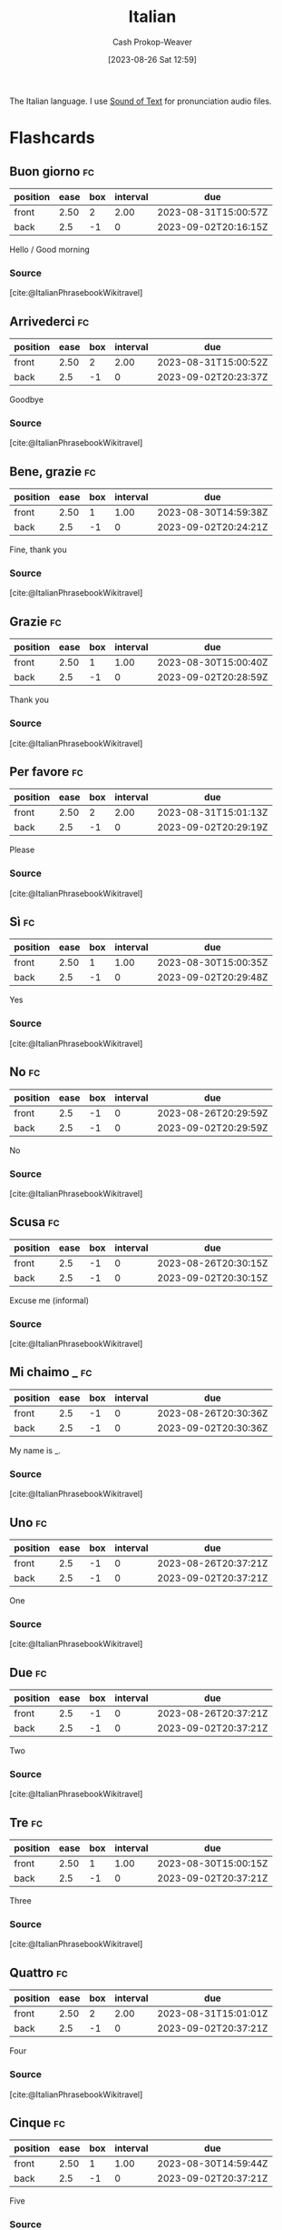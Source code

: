 :PROPERTIES:
:ID:       768e1b87-efef-4024-a356-e399d27cc98f
:LAST_MODIFIED: [2023-08-29 Tue 08:01]
:END:
#+title: Italian
#+hugo_custom_front_matter: :slug "768e1b87-efef-4024-a356-e399d27cc98f"
#+author: Cash Prokop-Weaver
#+date: [2023-08-26 Sat 12:59]
#+filetags: :concept:

The Italian language. I use [[https://soundoftext.com/][Sound of Text]] for pronunciation audio files.

* Flashcards
** Buon giorno :fc:
:PROPERTIES:
:CREATED: [2023-08-26 Sat 13:15]
:FC_CREATED: 2023-08-26T20:16:15Z
:FC_TYPE:  vocab
:FC_VOCAB_AUDIO: buon-giorno.mp3
:ID:       d186c112-2b5d-4f8f-9171-924da90c48f9
:END:
:REVIEW_DATA:
| position | ease | box | interval | due                  |
|----------+------+-----+----------+----------------------|
| front    | 2.50 |   2 |     2.00 | 2023-08-31T15:00:57Z |
| back     |  2.5 |  -1 |        0 | 2023-09-02T20:16:15Z |
:END:

Hello / Good morning

*** Source
[cite:@ItalianPhrasebookWikitravel]
** Arrivederci :fc:
:PROPERTIES:
:CREATED: [2023-08-26 Sat 13:23]
:FC_CREATED: 2023-08-26T20:23:37Z
:FC_TYPE:  vocab
:FC_VOCAB_AUDIO: arrivederci.mp3
:ID:       ed6c8890-99ef-4de4-9d76-167789f61133
:END:
:REVIEW_DATA:
| position | ease | box | interval | due                  |
|----------+------+-----+----------+----------------------|
| front    | 2.50 |   2 |     2.00 | 2023-08-31T15:00:52Z |
| back     |  2.5 |  -1 |        0 | 2023-09-02T20:23:37Z |
:END:

Goodbye

*** Source
[cite:@ItalianPhrasebookWikitravel]
** Bene, grazie :fc:
:PROPERTIES:
:CREATED: [2023-08-26 Sat 13:24]
:FC_CREATED: 2023-08-26T20:24:21Z
:FC_TYPE:  vocab
:FC_VOCAB_AUDIO: bene-grazie.mp3
:ID:       0a1cc548-5b6b-4d81-82d9-86f7bb26f7cd
:END:
:REVIEW_DATA:
| position | ease | box | interval | due                  |
|----------+------+-----+----------+----------------------|
| front    | 2.50 |   1 |     1.00 | 2023-08-30T14:59:38Z |
| back     |  2.5 |  -1 |        0 | 2023-09-02T20:24:21Z |
:END:

Fine, thank you

*** Source
[cite:@ItalianPhrasebookWikitravel]
** Grazie :fc:
:PROPERTIES:
:CREATED: [2023-08-26 Sat 13:28]
:FC_CREATED: 2023-08-26T20:28:59Z
:FC_TYPE:  vocab
:FC_VOCAB_AUDIO: grazie.mp3
:ID:       2e9b457d-665f-4ba6-b22f-4713415e68ca
:END:
:REVIEW_DATA:
| position | ease | box | interval | due                  |
|----------+------+-----+----------+----------------------|
| front    | 2.50 |   1 |     1.00 | 2023-08-30T15:00:40Z |
| back     |  2.5 |  -1 |        0 | 2023-09-02T20:28:59Z |
:END:

Thank you

*** Source
[cite:@ItalianPhrasebookWikitravel]
** Per favore :fc:
:PROPERTIES:
:CREATED: [2023-08-26 Sat 13:29]
:FC_CREATED: 2023-08-26T20:29:19Z
:FC_TYPE:  vocab
:FC_VOCAB_AUDIO: per-favore.mp3
:ID:       5b78c1b2-3f43-451f-9150-07cce4e4121f
:END:
:REVIEW_DATA:
| position | ease | box | interval | due                  |
|----------+------+-----+----------+----------------------|
| front    | 2.50 |   2 |     2.00 | 2023-08-31T15:01:13Z |
| back     |  2.5 |  -1 |        0 | 2023-09-02T20:29:19Z |
:END:

Please

*** Source
[cite:@ItalianPhrasebookWikitravel]
** Sì :fc:
:PROPERTIES:
:CREATED: [2023-08-26 Sat 13:29]
:FC_CREATED: 2023-08-26T20:29:48Z
:FC_TYPE:  vocab
:FC_VOCAB_AUDIO: sì.mp3
:ID:       c476ca19-648c-4adc-8e6f-39aa611d274a
:END:
:REVIEW_DATA:
| position | ease | box | interval | due                  |
|----------+------+-----+----------+----------------------|
| front    | 2.50 |   1 |     1.00 | 2023-08-30T15:00:35Z |
| back     |  2.5 |  -1 |        0 | 2023-09-02T20:29:48Z |
:END:

Yes

*** Source
[cite:@ItalianPhrasebookWikitravel]
** No :fc:
:PROPERTIES:
:CREATED: [2023-08-26 Sat 13:29]
:FC_CREATED: 2023-08-26T20:29:59Z
:FC_TYPE:  vocab
:FC_VOCAB_AUDIO: no.mp3
:ID:       2f9296f6-680c-4292-873f-6d316d485403
:END:
:REVIEW_DATA:
| position | ease | box | interval | due                  |
|----------+------+-----+----------+----------------------|
| front    |  2.5 |  -1 |        0 | 2023-08-26T20:29:59Z |
| back     |  2.5 |  -1 |        0 | 2023-09-02T20:29:59Z |
:END:

No

*** Source
[cite:@ItalianPhrasebookWikitravel]
** Scusa :fc:
:PROPERTIES:
:CREATED: [2023-08-26 Sat 13:30]
:FC_CREATED: 2023-08-26T20:30:15Z
:FC_TYPE:  vocab
:FC_VOCAB_AUDIO: scusa.mp3
:ID:       d00566db-ede6-488d-8ccc-4a0e58ef6465
:END:
:REVIEW_DATA:
| position | ease | box | interval | due                  |
|----------+------+-----+----------+----------------------|
| front    |  2.5 |  -1 |        0 | 2023-08-26T20:30:15Z |
| back     |  2.5 |  -1 |        0 | 2023-09-02T20:30:15Z |
:END:

Excuse me (informal)

*** Source
[cite:@ItalianPhrasebookWikitravel]
** Mi chaimo _ :fc:
:PROPERTIES:
:CREATED: [2023-08-26 Sat 13:30]
:FC_CREATED: 2023-08-26T20:30:36Z
:FC_TYPE:  vocab
:FC_VOCAB_AUDIO: mi-chaimo.mp3
:ID:       ae07cf43-379d-416e-b9e5-3e65bea906d7
:END:
:REVIEW_DATA:
| position | ease | box | interval | due                  |
|----------+------+-----+----------+----------------------|
| front    |  2.5 |  -1 |        0 | 2023-08-26T20:30:36Z |
| back     |  2.5 |  -1 |        0 | 2023-09-02T20:30:36Z |
:END:

My name is _.

*** Source
[cite:@ItalianPhrasebookWikitravel]
** Uno :fc:
:PROPERTIES:
:CREATED: [2023-08-26 Sat 13:37]
:FC_CREATED: 2023-08-26T20:37:21Z
:FC_TYPE:  vocab
:FC_VOCAB_AUDIO: uno.mp3
:ID:       12f71568-fcbc-4291-9392-b0e6c0b01ee5
:END:
:REVIEW_DATA:
| position | ease | box | interval | due                  |
|----------+------+-----+----------+----------------------|
| front    |  2.5 |  -1 |        0 | 2023-08-26T20:37:21Z |
| back     |  2.5 |  -1 |        0 | 2023-09-02T20:37:21Z |
:END:

One

*** Source
[cite:@ItalianPhrasebookWikitravel]
** Due :fc:
:PROPERTIES:
:CREATED: [2023-08-26 Sat 13:37]
:FC_CREATED: 2023-08-26T20:37:21Z
:FC_TYPE:  vocab
:FC_VOCAB_AUDIO: due.mp3
:ID:       63bd4acb-0f5b-4864-bb53-bc6706e54985
:END:
:REVIEW_DATA:
| position | ease | box | interval | due                  |
|----------+------+-----+----------+----------------------|
| front    |  2.5 |  -1 |        0 | 2023-08-26T20:37:21Z |
| back     |  2.5 |  -1 |        0 | 2023-09-02T20:37:21Z |
:END:

Two

*** Source
[cite:@ItalianPhrasebookWikitravel]
** Tre :fc:
:PROPERTIES:
:CREATED: [2023-08-26 Sat 13:37]
:FC_CREATED: 2023-08-26T20:37:21Z
:FC_TYPE:  vocab
:FC_VOCAB_AUDIO: tre.mp3
:ID:       dd63e775-6c49-4567-8c2c-772931867f79
:END:
:REVIEW_DATA:
| position | ease | box | interval | due                  |
|----------+------+-----+----------+----------------------|
| front    | 2.50 |   1 |     1.00 | 2023-08-30T15:00:15Z |
| back     |  2.5 |  -1 |        0 | 2023-09-02T20:37:21Z |
:END:

Three

*** Source
[cite:@ItalianPhrasebookWikitravel]
** Quattro :fc:
:PROPERTIES:
:CREATED: [2023-08-26 Sat 13:37]
:FC_CREATED: 2023-08-26T20:37:21Z
:FC_TYPE:  vocab
:FC_VOCAB_AUDIO: quattro.mp3
:ID:       15aff087-978e-43ab-95ec-1078f879530b
:END:
:REVIEW_DATA:
| position | ease | box | interval | due                  |
|----------+------+-----+----------+----------------------|
| front    | 2.50 |   2 |     2.00 | 2023-08-31T15:01:01Z |
| back     |  2.5 |  -1 |        0 | 2023-09-02T20:37:21Z |
:END:

Four

*** Source
[cite:@ItalianPhrasebookWikitravel]
** Cinque :fc:
:PROPERTIES:
:CREATED: [2023-08-26 Sat 13:37]
:FC_CREATED: 2023-08-26T20:37:21Z
:FC_TYPE:  vocab
:FC_VOCAB_AUDIO: cinque.mp3
:ID:       72170b95-d3e3-4b95-824c-d524d83e4e86
:END:
:REVIEW_DATA:
| position | ease | box | interval | due                  |
|----------+------+-----+----------+----------------------|
| front    | 2.50 |   1 |     1.00 | 2023-08-30T14:59:44Z |
| back     |  2.5 |  -1 |        0 | 2023-09-02T20:37:21Z |
:END:

Five

*** Source
[cite:@ItalianPhrasebookWikitravel]
** Sei :fc:
:PROPERTIES:
:CREATED: [2023-08-26 Sat 13:37]
:FC_CREATED: 2023-08-26T20:37:21Z
:FC_TYPE:  vocab
:FC_VOCAB_AUDIO: sei.mp3
:ID:       7ec0a293-c7dd-43aa-a666-e0787c3a6003
:END:
:REVIEW_DATA:
| position | ease | box | interval | due                  |
|----------+------+-----+----------+----------------------|
| front    | 2.50 |   0 |     0.00 | 2023-08-29T15:00:01Z |
| back     |  2.5 |  -1 |        0 | 2023-09-02T20:37:21Z |
:END:

Six

*** Source
[cite:@ItalianPhrasebookWikitravel]
** Sette :fc:
:PROPERTIES:
:CREATED: [2023-08-26 Sat 13:37]
:FC_CREATED: 2023-08-26T20:37:21Z
:FC_TYPE:  vocab
:FC_VOCAB_AUDIO: sette.mp3
:ID:       f4dc9123-f8b4-48f2-89c2-9b62fd90692c
:END:
:REVIEW_DATA:
| position | ease | box | interval | due                  |
|----------+------+-----+----------+----------------------|
| front    |  2.5 |  -1 |        0 | 2023-08-26T20:37:21Z |
| back     |  2.5 |  -1 |        0 | 2023-09-02T20:37:21Z |
:END:

Seven

*** Source
[cite:@ItalianPhrasebookWikitravel]
** Otto :fc:
:PROPERTIES:
:CREATED: [2023-08-26 Sat 13:37]
:FC_CREATED: 2023-08-26T20:37:21Z
:FC_TYPE:  vocab
:FC_VOCAB_AUDIO: otto.mp3
:ID:       4c8c9a44-fbd2-4e35-92d1-2a6dc4dafd47
:END:
:REVIEW_DATA:
| position | ease | box | interval | due                  |
|----------+------+-----+----------+----------------------|
| front    | 2.50 |   2 |     2.00 | 2023-08-31T15:00:22Z |
| back     |  2.5 |  -1 |        0 | 2023-09-02T20:37:21Z |
:END:

Eight

*** Source
[cite:@ItalianPhrasebookWikitravel]
** Nove :fc:
:PROPERTIES:
:CREATED: [2023-08-26 Sat 13:37]
:FC_CREATED: 2023-08-26T20:37:21Z
:FC_TYPE:  vocab
:FC_VOCAB_AUDIO: nove.mp3
:ID:       c5dfa89a-874b-402d-b75f-0e4ca2f60fb4
:END:
:REVIEW_DATA:
| position | ease | box | interval | due                  |
|----------+------+-----+----------+----------------------|
| front    |  2.5 |  -1 |        0 | 2023-08-26T20:37:21Z |
| back     |  2.5 |  -1 |        0 | 2023-09-02T20:37:21Z |
:END:

Nine

*** Source
[cite:@ItalianPhrasebookWikitravel]
** Dieci :fc:
:PROPERTIES:
:CREATED: [2023-08-26 Sat 13:37]
:FC_CREATED: 2023-08-26T20:37:21Z
:FC_TYPE:  vocab
:FC_VOCAB_AUDIO: dieci.mp3
:ID:       68e0e789-57a3-461b-8232-86ac8c705b8e
:END:
:REVIEW_DATA:
| position | ease | box | interval | due                  |
|----------+------+-----+----------+----------------------|
| front    |  2.5 |  -1 |        0 | 2023-08-26T20:37:21Z |
| back     |  2.5 |  -1 |        0 | 2023-09-02T20:37:21Z |
:END:

Ten

*** Source
[cite:@ItalianPhrasebookWikitravel]
** Undici :fc:
:PROPERTIES:
:CREATED: [2023-08-26 Sat 13:37]
:FC_CREATED: 2023-08-26T20:37:21Z
:FC_TYPE:  vocab
:FC_VOCAB_AUDIO: undici.mp3
:ID:       52f3aec9-d002-49ac-acc7-8420b6241d07
:END:
:REVIEW_DATA:
| position | ease | box | interval | due                  |
|----------+------+-----+----------+----------------------|
| front    |  2.5 |  -1 |        0 | 2023-08-26T20:37:21Z |
| back     |  2.5 |  -1 |        0 | 2023-09-02T20:37:21Z |
:END:

Eleven

*** Source
[cite:@ItalianPhrasebookWikitravel]
** Dodici :fc:
:PROPERTIES:
:CREATED: [2023-08-26 Sat 13:37]
:FC_CREATED: 2023-08-26T20:37:21Z
:FC_TYPE:  vocab
:FC_VOCAB_AUDIO: dodici.mp3
:ID:       129d8c8d-1999-453e-973f-b3af36d60c02
:END:
:REVIEW_DATA:
| position | ease | box | interval | due                  |
|----------+------+-----+----------+----------------------|
| front    | 2.50 |   2 |     2.00 | 2023-08-31T15:00:48Z |
| back     |  2.5 |  -1 |        0 | 2023-09-02T20:37:21Z |
:END:

Twelve

*** Source
[cite:@ItalianPhrasebookWikitravel]
** Lunedì :fc:
:PROPERTIES:
:CREATED: [2023-08-26 Sat 13:37]
:FC_CREATED: 2023-08-26T20:37:21Z
:FC_TYPE:  vocab
:FC_VOCAB_AUDIO: lunedì.mp3
:ID:       9c9377a0-fecc-497b-a246-762d9a5a22f2
:END:
:REVIEW_DATA:
| position | ease | box | interval | due                  |
|----------+------+-----+----------+----------------------|
| front    | 2.50 |   2 |     2.00 | 2023-08-31T15:00:19Z |
| back     |  2.5 |  -1 |        0 | 2023-09-02T20:37:21Z |
:END:

Monday

*** Source
[cite:@ItalianPhrasebookWikitravel]
** Martedì :fc:
:PROPERTIES:
:CREATED: [2023-08-26 Sat 13:37]
:FC_CREATED: 2023-08-26T20:37:21Z
:FC_TYPE:  vocab
:FC_VOCAB_AUDIO: martedì.mp3
:ID:       b8b28b6d-29d6-42c2-adfc-4f92fa795e05
:END:
:REVIEW_DATA:
| position | ease | box | interval | due                  |
|----------+------+-----+----------+----------------------|
| front    | 2.50 |   0 |     0.00 | 2023-08-29T15:01:08Z |
| back     |  2.5 |  -1 |        0 | 2023-09-02T20:37:21Z |
:END:

Tuesday

*** Source
[cite:@ItalianPhrasebookWikitravel]
** Mercoledì :fc:
:PROPERTIES:
:CREATED: [2023-08-26 Sat 13:37]
:FC_CREATED: 2023-08-26T20:37:21Z
:FC_TYPE:  vocab
:FC_VOCAB_AUDIO: mercoledì.mp3
:ID:       5dcd5f5b-e045-4c80-8702-94d71bbeadcc
:END:
:REVIEW_DATA:
| position | ease | box | interval | due                  |
|----------+------+-----+----------+----------------------|
| front    |  2.5 |  -1 |        0 | 2023-08-26T20:37:21Z |
| back     |  2.5 |  -1 |        0 | 2023-09-02T20:37:21Z |
:END:

Wednesday

*** Source
[cite:@ItalianPhrasebookWikitravel]
** Giovedì :fc:
:PROPERTIES:
:CREATED: [2023-08-26 Sat 13:37]
:FC_CREATED: 2023-08-26T20:37:21Z
:FC_TYPE:  vocab
:FC_VOCAB_AUDIO: giovedì.mp3
:ID:       6fbca64d-f252-41ca-8470-e9532d500c77
:END:
:REVIEW_DATA:
| position | ease | box | interval | due                  |
|----------+------+-----+----------+----------------------|
| front    |  2.5 |  -1 |        0 | 2023-08-26T20:37:21Z |
| back     |  2.5 |  -1 |        0 | 2023-09-02T20:37:21Z |
:END:

Thursday

*** Source
[cite:@ItalianPhrasebookWikitravel]
** Venerdì :fc:
:PROPERTIES:
:CREATED: [2023-08-26 Sat 13:37]
:FC_CREATED: 2023-08-26T20:37:21Z
:FC_TYPE:  vocab
:FC_VOCAB_AUDIO: venerdì.mp3
:ID:       e46a4074-252c-4362-8850-67c4ae27bdd1
:END:
:REVIEW_DATA:
| position | ease | box | interval | due                  |
|----------+------+-----+----------+----------------------|
| front    |  2.5 |  -1 |        0 | 2023-08-26T20:37:21Z |
| back     |  2.5 |  -1 |        0 | 2023-09-02T20:37:21Z |
:END:

Friday

*** Source
[cite:@ItalianPhrasebookWikitravel]
** Sabato :fc:
:PROPERTIES:
:CREATED: [2023-08-26 Sat 13:37]
:FC_CREATED: 2023-08-26T20:37:21Z
:FC_TYPE:  vocab
:FC_VOCAB_AUDIO: sabato.mp3
:ID:       9569cddd-ca48-4368-9782-6c9fe2995089
:END:
:REVIEW_DATA:
| position | ease | box | interval | due                  |
|----------+------+-----+----------+----------------------|
| front    | 2.50 |   1 |     1.00 | 2023-08-30T15:00:11Z |
| back     |  2.5 |  -1 |        0 | 2023-09-02T20:37:21Z |
:END:

Saturday

*** Source
[cite:@ItalianPhrasebookWikitravel]
** Domenica :fc:
:PROPERTIES:
:CREATED: [2023-08-26 Sat 13:37]
:FC_CREATED: 2023-08-26T20:37:21Z
:FC_TYPE:  vocab
:FC_VOCAB_AUDIO: domenica.mp3
:ID:       04acac48-6abd-46ca-8ae8-26933d23914f
:END:
:REVIEW_DATA:
| position | ease | box | interval | due                  |
|----------+------+-----+----------+----------------------|
| front    | 2.50 |   1 |     1.00 | 2023-08-30T15:00:25Z |
| back     |  2.5 |  -1 |        0 | 2023-09-02T20:37:21Z |
:END:

Sunday

*** Source
[cite:@ItalianPhrasebookWikitravel]
** Vegano :fc:
:PROPERTIES:
:CREATED: [2023-08-26 Sat 13:37]
:FC_CREATED: 2023-08-26T20:37:21Z
:FC_TYPE:  vocab
:FC_VOCAB_AUDIO: vegano.mp3
:ID:       51924b2c-6247-427b-afe4-3625a6f995de
:END:
:REVIEW_DATA:
| position | ease | box | interval | due                  |
|----------+------+-----+----------+----------------------|
| front    | 2.50 |   2 |     2.00 | 2023-08-31T15:00:44Z |
| back     |  2.5 |  -1 |        0 | 2023-09-02T20:37:21Z |
:END:

Vegan

*** Source
[cite:@ItalianPhrasebookWikitravel]
** Vegetariano :fc:
:PROPERTIES:
:CREATED: [2023-08-26 Sat 13:37]
:FC_CREATED: 2023-08-26T20:37:21Z
:FC_TYPE:  vocab
:FC_VOCAB_AUDIO: vegetariano.mp3
:ID:       01de4913-08b8-496e-ac65-66bd0a8e1ac0
:END:
:REVIEW_DATA:
| position | ease | box | interval | due                  |
|----------+------+-----+----------+----------------------|
| front    | 2.50 |   2 |     2.00 | 2023-08-31T15:00:30Z |
| back     |  2.5 |  -1 |        0 | 2023-09-02T20:37:21Z |
:END:

Vegetarian

*** Source
[cite:@ItalianPhrasebookWikitravel]
** Sono vegano :fc:
:PROPERTIES:
:CREATED: [2023-08-26 Sat 13:37]
:FC_CREATED: 2023-08-26T20:37:21Z
:FC_TYPE:  vocab
:FC_VOCAB_AUDIO: sono-vegano.mp3
:ID:       8da67c4c-2cc2-45b6-98b4-16e633dd5a4b
:END:
:REVIEW_DATA:
| position | ease | box | interval | due                  |
|----------+------+-----+----------+----------------------|
| front    | 2.50 |   1 |     1.00 | 2023-08-30T14:59:30Z |
| back     |  2.5 |  -1 |        0 | 2023-09-02T20:37:21Z |
:END:

I am vegan

*** Source
[cite:@ItalianPhrasebookWikitravel]
** Sono vegetariano :fc:
:PROPERTIES:
:CREATED: [2023-08-26 Sat 13:37]
:FC_CREATED: 2023-08-26T20:37:21Z
:FC_TYPE:  vocab
:FC_VOCAB_AUDIO: sono-vegetariano.mp3
:ID:       a19e5f0f-a307-4145-9eae-e1757bbf7072
:END:
:REVIEW_DATA:
| position | ease | box | interval | due                  |
|----------+------+-----+----------+----------------------|
| front    | 2.50 |   1 |     1.00 | 2023-08-30T15:00:08Z |
| back     |  2.5 |  -1 |        0 | 2023-09-02T20:37:21Z |
:END:

I am vegetarian

*** Source
[cite:@ItalianPhrasebookWikitravel]
** Carne :fc:
:PROPERTIES:
:CREATED: [2023-08-26 Sat 13:37]
:FC_CREATED: 2023-08-26T20:37:21Z
:FC_TYPE:  vocab
:FC_VOCAB_AUDIO: carne.mp3
:ID:       8fdb31d7-d5bd-4062-a434-403d7af86667
:END:
:REVIEW_DATA:
| position | ease | box | interval | due                  |
|----------+------+-----+----------+----------------------|
| front    | 2.50 |   2 |     2.00 | 2023-08-31T15:01:16Z |
| back     |  2.5 |  -1 |        0 | 2023-09-02T20:37:21Z |
:END:

Meat

*** Source
[cite:@ItalianPhrasebookWikitravel]
#+print_bibliography: